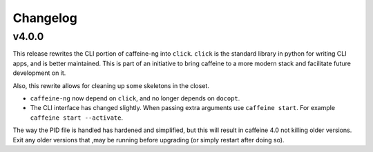 
Changelog
=========

v4.0.0
------

This release rewrites the CLI portion of caffeine-ng into ``click``. ``click``
is the standard library in python for writing CLI apps, and is better
maintained. This is part of an initiative to bring caffeine to a more modern
stack and facilitate future development on it.

Also, this rewrite allows for cleaning up some skeletons in the closet.

- ``caffeine-ng`` now depend on ``click``, and no longer depends on ``docopt``.
- The CLI interface has changed slightly. When passing extra arguments use
  ``caffeine start``. For example ``caffeine start --activate``.

The way the PID file is handled has hardened and simplified, but this will
result in caffeine 4.0 not killing older versions. Exit any older versions that
,may be running before upgrading (or simply restart after doing so).
